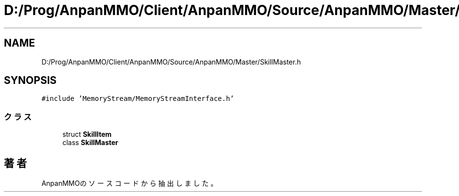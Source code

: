 .TH "D:/Prog/AnpanMMO/Client/AnpanMMO/Source/AnpanMMO/Master/SkillMaster.h" 3 "2018年12月20日(木)" "AnpanMMO" \" -*- nroff -*-
.ad l
.nh
.SH NAME
D:/Prog/AnpanMMO/Client/AnpanMMO/Source/AnpanMMO/Master/SkillMaster.h
.SH SYNOPSIS
.br
.PP
\fC#include 'MemoryStream/MemoryStreamInterface\&.h'\fP
.br

.SS "クラス"

.in +1c
.ti -1c
.RI "struct \fBSkillItem\fP"
.br
.ti -1c
.RI "class \fBSkillMaster\fP"
.br
.in -1c
.SH "著者"
.PP 
 AnpanMMOのソースコードから抽出しました。
